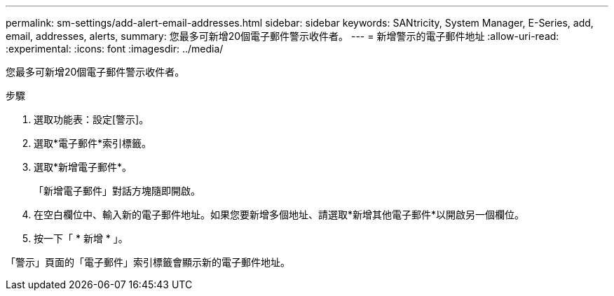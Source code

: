 ---
permalink: sm-settings/add-alert-email-addresses.html 
sidebar: sidebar 
keywords: SANtricity, System Manager, E-Series, add, email, addresses, alerts, 
summary: 您最多可新增20個電子郵件警示收件者。 
---
= 新增警示的電子郵件地址
:allow-uri-read: 
:experimental: 
:icons: font
:imagesdir: ../media/


[role="lead"]
您最多可新增20個電子郵件警示收件者。

.步驟
. 選取功能表：設定[警示]。
. 選取*電子郵件*索引標籤。
. 選取*新增電子郵件*。
+
「新增電子郵件」對話方塊隨即開啟。

. 在空白欄位中、輸入新的電子郵件地址。如果您要新增多個地址、請選取*新增其他電子郵件*以開啟另一個欄位。
. 按一下「 * 新增 * 」。


「警示」頁面的「電子郵件」索引標籤會顯示新的電子郵件地址。
